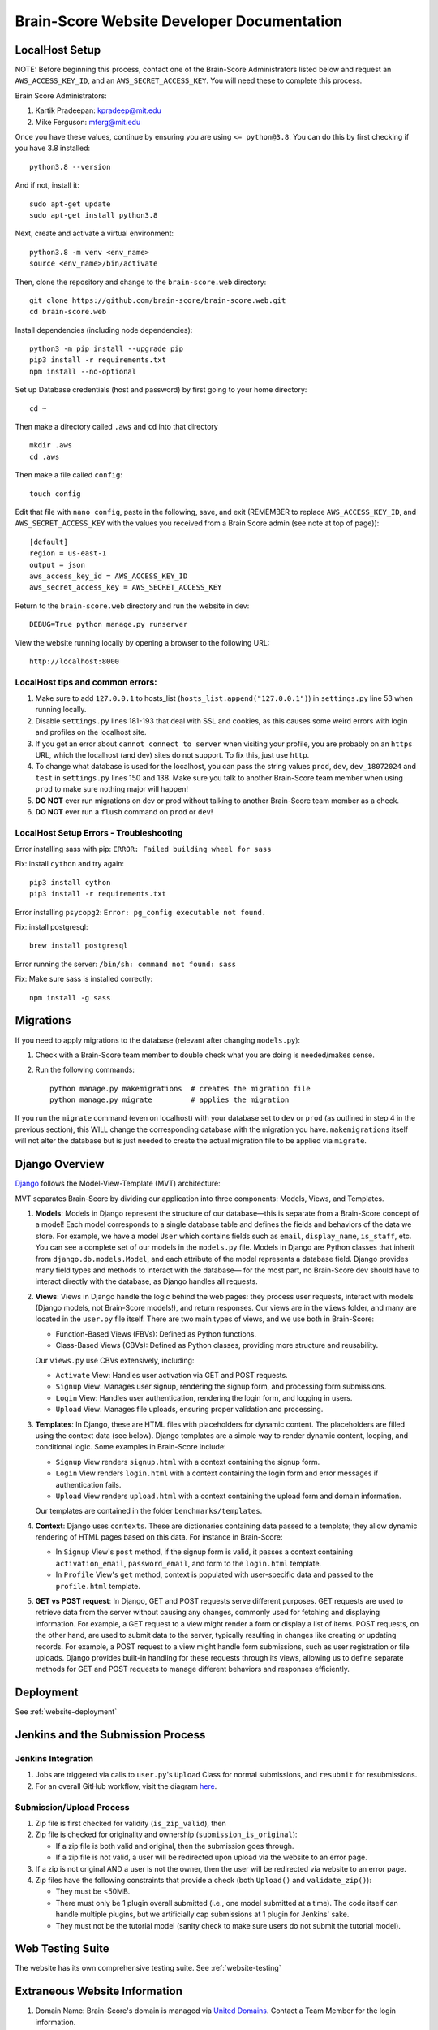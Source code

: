 .. _interface:

Brain-Score Website Developer Documentation
###########################################

.. image:: http://brain-score-jenkins.com:8080/buildStatus/icon?job=web/web_daily_test
    :target: http://brain-score-jenkins.com:8080/buildStatus/icon?job=web/web_daily_test

LocalHost Setup
***************

NOTE: Before beginning this process, contact one of the Brain-Score Administrators listed below and request an
``AWS_ACCESS_KEY_ID``, and an ``AWS_SECRET_ACCESS_KEY``.  You will need these to complete this process.

Brain Score Administrators:

1. Kartik Pradeepan: kpradeep@mit.edu
2. Mike Ferguson: mferg@mit.edu

Once you have these values, continue by ensuring you are using ``<= python@3.8``. You can do this by first checking if you have 3.8 installed::

    python3.8 --version

And if not, install it::

    sudo apt-get update
    sudo apt-get install python3.8

Next, create and activate a virtual environment::

    python3.8 -m venv <env_name>
    source <env_name>/bin/activate

Then, clone the repository and change to the ``brain-score.web`` directory::

    git clone https://github.com/brain-score/brain-score.web.git
    cd brain-score.web

Install dependencies (including node dependencies)::

    python3 -m pip install --upgrade pip
    pip3 install -r requirements.txt
    npm install --no-optional

Set up Database credentials (host and password) by first going to your home directory::

    cd ~

Then make a directory called ``.aws`` and ``cd`` into that directory ::

    mkdir .aws
    cd .aws

Then make a file called ``config``::

    touch config

Edit that file with ``nano config``, paste in the following, save, and exit (REMEMBER to replace ``AWS_ACCESS_KEY_ID``,
and ``AWS_SECRET_ACCESS_KEY`` with the values you received from a Brain Score admin (see note at top of page))::

    [default]
    region = us-east-1
    output = json
    aws_access_key_id = AWS_ACCESS_KEY_ID
    aws_secret_access_key = AWS_SECRET_ACCESS_KEY

Return to the ``brain-score.web`` directory and run the website in dev::

    DEBUG=True python manage.py runserver

View the website running locally by opening a browser to the following URL::

    http://localhost:8000


LocalHost tips and common errors:
=================================

1. Make sure to add ``127.0.0.1`` to hosts_list (``hosts_list.append("127.0.0.1")``) in ``settings.py`` line 53 when running locally.
2. Disable ``settings.py`` lines 181-193 that deal with SSL and cookies, as this causes some weird errors with login and profiles on the localhost site.
3. If you get an error about ``cannot connect to server`` when visiting your profile, you are probably on an ``https`` URL, which the localhost (and dev) sites do not support. To fix this, just use ``http``.
4. To change what database is used for the localhost, you can pass the string values ``prod``, ``dev``, ``dev_18072024`` and ``test`` in ``settings.py`` lines 150 and 138.
   Make sure you talk to another Brain-Score team member when using ``prod`` to make sure nothing major will happen!
5. **DO NOT** ever run migrations on dev or prod without talking to another Brain-Score team member as a check.
6. **DO NOT** ever run a ``flush`` command on ``prod`` or ``dev``!

LocalHost Setup Errors - Troubleshooting
========================================

Error installing sass with pip: ``ERROR: Failed building wheel for sass``

Fix: install ``cython`` and try again::

    pip3 install cython
    pip3 install -r requirements.txt

Error installing ``psycopg2``: ``Error: pg_config executable not found.``

Fix: install postgresql::

    brew install postgresql

Error running the server: ``/bin/sh: command not found: sass``

Fix: Make sure sass is installed correctly::

    npm install -g sass


Migrations
**********

If you need to apply migrations to the database (relevant after changing ``models.py``):

1. Check with a Brain-Score team member to double check what you are doing is needed/makes sense.
2. Run the following commands::

    python manage.py makemigrations  # creates the migration file
    python manage.py migrate         # applies the migration

If you run the ``migrate`` command (even on localhost) with your database set to ``dev`` or ``prod`` (as outlined in step 4 in the previous section), this WILL change the corresponding database with the migration you have. ``makemigrations`` itself will not alter the database but is just needed to create the actual migration file to be applied via ``migrate``.


Django Overview
***************

`Django <https://www.djangoproject.com>`_ follows the Model-View-Template (MVT) architecture:

MVT separates Brain-Score by dividing our application into three components: Models, Views, and Templates.

1. **Models**:
   Models in Django represent the structure of our database—this is separate from a Brain-Score concept of a model!
   Each model corresponds to a single database table and defines the fields and behaviors of the data we store.
   For example, we have a model ``User`` which contains fields such as ``email``, ``display_name``, ``is_staff``, etc. You can
   see a complete set of our models in the ``models.py`` file. Models in Django are Python classes that inherit from
   ``django.db.models.Model``, and each attribute of the model represents a database field. Django provides many field types
   and methods to interact with the database— for the most part, no Brain-Score dev should have to interact directly with
   the database, as Django handles all requests.

2. **Views**:
   Views in Django handle the logic behind the web pages:
   they process user requests, interact with models (Django models, not Brain-Score models!), and return responses. Our views
   are in the ``views`` folder, and many are located in the ``user.py`` file itself.
   There are two main types of views, and we use both in Brain-Score:

   * Function-Based Views (FBVs): Defined as Python functions.
   * Class-Based Views (CBVs): Defined as Python classes, providing more structure and reusability.

   Our ``views.py`` use CBVs extensively, including:

   * ``Activate`` View: Handles user activation via GET and POST requests.
   * ``Signup`` View: Manages user signup, rendering the signup form, and processing form submissions.
   * ``Login`` View: Handles user authentication, rendering the login form, and logging in users.
   * ``Upload`` View: Manages file uploads, ensuring proper validation and processing.

3. **Templates**:
   In Django, these are HTML files with placeholders for dynamic content. The placeholders are filled using
   the context data (see below). Django templates are a simple way to render dynamic content, looping, and conditional
   logic. Some examples in Brain-Score include:

   * ``Signup`` View renders ``signup.html`` with a context containing the signup form.
   * ``Login`` View renders ``login.html`` with a context containing the login form and error messages if authentication fails.
   * ``Upload`` View renders ``upload.html`` with a context containing the upload form and domain information.

   Our templates are contained in the folder ``benchmarks/templates``.

4. **Context**:
   Django uses ``contexts``. These are dictionaries containing data passed to a template; they allow dynamic
   rendering of HTML pages based on this data. For instance in Brain-Score:

   * In ``Signup`` View's ``post`` method, if the signup form is valid, it passes a context containing ``activation_email``,
     ``password_email``, and form to the ``login.html`` template.
   * In ``Profile`` View's ``get`` method, context is populated with user-specific data and passed to the ``profile.html`` template.

5. **GET vs POST request**:
   In Django, GET and POST requests serve different purposes. GET requests are used to retrieve data
   from the server without causing any changes, commonly used for fetching and displaying information. For example, a
   GET request to a view might render a form or display a list of items. POST requests, on the other hand, are used to
   submit data to the server, typically resulting in changes like creating or updating records. For example, a
   POST request to a view might handle form submissions, such as user registration or file uploads. Django provides
   built-in handling for these requests through its views, allowing us to define separate methods for GET and POST
   requests to manage different behaviors and responses efficiently.


Deployment
**********

See :ref:`website-deployment`

Jenkins and the Submission Process
**********************************

Jenkins Integration
===================

1. Jobs are triggered via calls to ``user.py``'s ``Upload`` Class for normal submissions, and ``resubmit`` for resubmissions.
2. For an overall GitHub workflow, visit the diagram `here <https://github.com/brain-score/vision/blob/master/docs/source/modules/brainscore_submission.png>`_.

Submission/Upload Process
=========================

1. Zip file is first checked for validity (``is_zip_valid``), then
2. Zip file is checked for originality and ownership (``submission_is_original``):

   * If a zip file is both valid and original, then the submission goes through.
   * If a zip file is not valid, a user will be redirected upon upload via the website to an error page.
3. If a zip is not original AND a user is not the owner, then the user will be redirected via website to an error page.
4. Zip files have the following constraints that provide a check (both ``Upload()`` and ``validate_zip()``):

   * They must be <50MB.
   * There must only be 1 plugin overall submitted (i.e., one model submitted at a time). The code itself can handle multiple plugins, but we artificially cap submissions at 1 plugin for Jenkins' sake.
   * They must not be the tutorial model (sanity check to make sure users do not submit the tutorial model).

Web Testing Suite
******************************

The website has its own comprehensive testing suite. See :ref:`website-testing`


Extraneous Website Information
******************************

1. Domain Name: Brain-Score's domain is managed via `United Domains <https://www.uniteddomains.com>`_. Contact a Team Member for the login information.
2. Brain-Score sends emails out from ``info.brainscore@gmail.com``. This email is its own separate Gmail account, and a Team Member can give the credentials out.
3. Brain-Score uses AWS Secrets Manager for sensitive login information and various credentials.
4. In order to be able to send emails out via Django, the website has its own specific login information for the email address mentioned in #2 above. See lines 57-59 of ``settings.py`` for more information.






